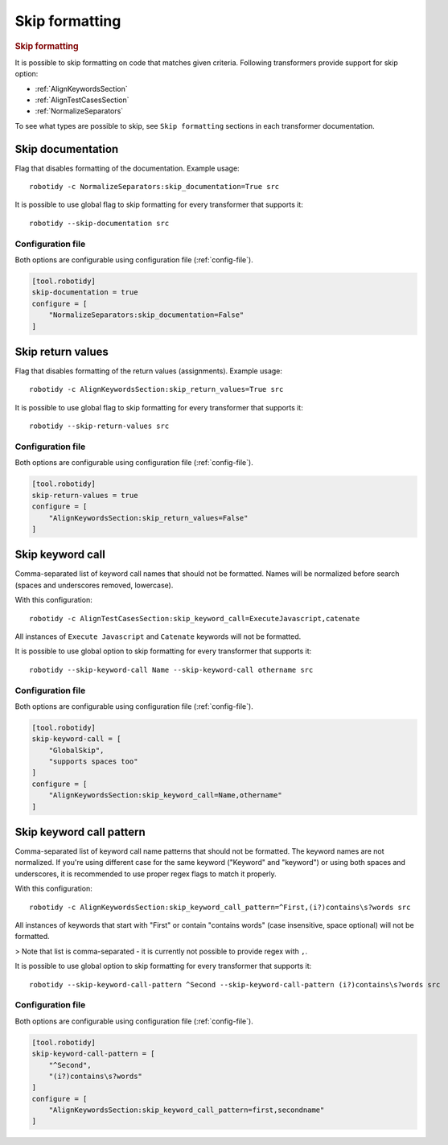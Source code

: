 .. _skip_formatting:

Skip formatting
================
.. rubric:: Skip formatting

It is possible to skip formatting on code that matches given criteria.
Following transformers provide support for skip option:

- :ref:`AlignKeywordsSection`
- :ref:`AlignTestCasesSection`
- :ref:`NormalizeSeparators`

To see what types are possible to skip, see ``Skip formatting`` sections in each transformer documentation.

.. _skip documentation:

Skip documentation
-------------------
Flag that disables formatting of the documentation. Example usage::

    robotidy -c NormalizeSeparators:skip_documentation=True src

It is possible to use global flag to skip formatting for every transformer that supports it::

    robotidy --skip-documentation src

Configuration file
~~~~~~~~~~~~~~~~~~~~
Both options are configurable using configuration file (:ref:`config-file`).

.. code-block:: toml

    [tool.robotidy]
    skip-documentation = true
    configure = [
        "NormalizeSeparators:skip_documentation=False"
    ]

.. _skip return values:

Skip return values
-------------------
Flag that disables formatting of the return values (assignments). Example usage::

    robotidy -c AlignKeywordsSection:skip_return_values=True src

It is possible to use global flag to skip formatting for every transformer that supports it::

    robotidy --skip-return-values src

Configuration file
~~~~~~~~~~~~~~~~~~~~
Both options are configurable using configuration file (:ref:`config-file`).

.. code-block:: toml

    [tool.robotidy]
    skip-return-values = true
    configure = [
        "AlignKeywordsSection:skip_return_values=False"
    ]

.. _skip keyword call:

Skip keyword call
------------------
Comma-separated list of keyword call names that should not be formatted. Names will be
normalized before search (spaces and underscores removed, lowercase).

With this configuration::

    robotidy -c AlignTestCasesSection:skip_keyword_call=ExecuteJavascript,catenate

All instances of ``Execute Javascript`` and ``Catenate`` keywords will not be formatted.

It is possible to use global option to skip formatting for every transformer that supports it::

    robotidy --skip-keyword-call Name --skip-keyword-call othername src

Configuration file
~~~~~~~~~~~~~~~~~~~~
Both options are configurable using configuration file (:ref:`config-file`).

.. code-block:: toml

    [tool.robotidy]
    skip-keyword-call = [
        "GlobalSkip",
        "supports spaces too"
    ]
    configure = [
        "AlignKeywordsSection:skip_keyword_call=Name,othername"
    ]

.. _skip keyword call pattern:

Skip keyword call pattern
-------------------------
Comma-separated list of keyword call name patterns that should not be formatted. The keyword names are not normalized.
If you're using different case for the same keyword ("Keyword" and "keyword") or using both spaces and underscores, it is
recommended to use proper regex flags to match it properly.

With this configuration::

    robotidy -c AlignKeywordsSection:skip_keyword_call_pattern=^First,(i?)contains\s?words src

All instances of keywords that start with "First" or contain "contains words" (case insensitive, space optional) will
not be formatted.

> Note that list is comma-separated - it is currently not possible to provide regex with ``,``.

It is possible to use global option to skip formatting for every transformer that supports it::

    robotidy --skip-keyword-call-pattern ^Second --skip-keyword-call-pattern (i?)contains\s?words src

Configuration file
~~~~~~~~~~~~~~~~~~~~
Both options are configurable using configuration file (:ref:`config-file`).

.. code-block:: toml

    [tool.robotidy]
    skip-keyword-call-pattern = [
        "^Second",
        "(i?)contains\s?words"
    ]
    configure = [
        "AlignKeywordsSection:skip_keyword_call_pattern=first,secondname"
    ]
